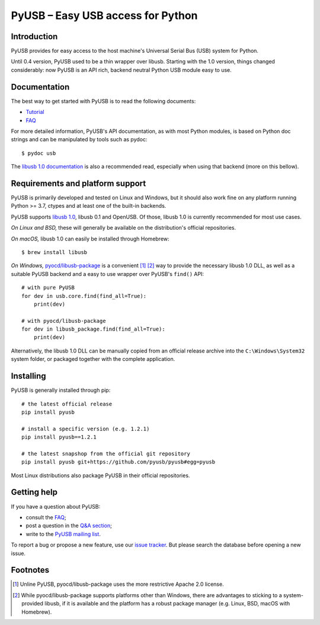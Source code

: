 ==================================
PyUSB – Easy USB access for Python
==================================

Introduction
------------

PyUSB provides for easy access to the host machine's Universal Serial Bus (USB)
system for Python.

Until 0.4 version, PyUSB used to be a thin wrapper over libusb. Starting with
the 1.0 version, things changed considerably: now PyUSB is an API rich, backend
neutral Python USB module easy to use.

Documentation
-------------

The best way to get started with PyUSB is to read the following documents:

* `Tutorial`_
* `FAQ`_


For more detailed information, PyUSB's API documentation, as with most Python
modules, is based on Python doc strings and can be manipulated by tools such as
pydoc::

    $ pydoc usb

The `libusb 1.0 documentation`_ is also a recommended read, especially when
using that backend (more on this bellow).

Requirements and platform support
---------------------------------

PyUSB is primarily developed and tested on Linux and Windows, but it should
also work fine on any platform running Python >= 3.7, ctypes and at least one
of the built-in backends.

PyUSB supports `libusb 1.0`_, libusb 0.1 and OpenUSB.  Of those, libusb 1.0 is
currently recommended for most use cases.

*On Linux and BSD,* these will generally be available on the distribution's
official repositories.

*On macOS,* libusb 1.0 can easily be installed through Homebrew::

    $ brew install libusb

*On Windows,* `pyocd/libusb-package`_ is a convenient [1]_ [2]_ way to provide the
necessary libusb 1.0 DLL, as well as a suitable PyUSB backend and a easy to use
wrapper over PyUSB's ``find()`` API::

    # with pure PyUSB
    for dev in usb.core.find(find_all=True):
        print(dev)

    # with pyocd/libusb-package
    for dev in libusb_package.find(find_all=True):
        print(dev)


Alternatively, the libusb 1.0 DLL can be manually copied from an official
release archive into the ``C:\Windows\System32`` system folder, or packaged
together with the complete application.

Installing
----------

PyUSB is generally installed through pip::

    # the latest official release
    pip install pyusb

    # install a specific version (e.g. 1.2.1)
    pip install pyusb==1.2.1

    # the latest snapshop from the official git repository
    pip install pyusb git+https://github.com/pyusb/pyusb#egg=pyusb

Most Linux distributions also package PyUSB in their official repositories.

Getting help
------------

If you have a question about PyUSB:

* consult the `FAQ`_;
* post a question in the `Q&A section`_;
* write to the `PyUSB mailing list`_.

To report a bug or propose a new feature, use our `issue tracker`_.  But please
search the database before opening a new issue.

Footnotes
---------

.. [1] Unline PyUSB, pyocd/libusb-package uses the more restrictive Apache 2.0
   license.

.. [2] While pyocd/libusb-package supports platforms other than Windows,
   there are advantages to sticking to a system-provided libusb, if it is
   available and the platform has a robust package manager (e.g. Linux, BSD,
   macOS with Homebrew).

.. _FAQ: https://github.com/pyusb/pyusb/blob/master/docs/faq.rst
.. _PyUSB mailing list: https://sourceforge.net/projects/pyusb/lists/pyusb-users
.. _Q&A section: https://github.com/pyusb/pyusb/discussions/categories/q-a
.. _Tutorial: https://github.com/pyusb/pyusb/blob/master/docs/tutorial.rst
.. _issue tracker: https://github.com/pyusb/pyusb/issues
.. _libusb 1.0 documentation: https://libusb.info/
.. _libusb 1.0: https://github.com/libusb/libusb
.. _pyocd/libusb-package: https://github.com/pyocd/libusb-package/
